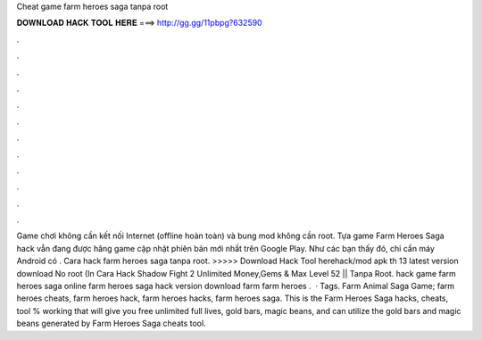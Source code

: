 Cheat game farm heroes saga tanpa root

𝐃𝐎𝐖𝐍𝐋𝐎𝐀𝐃 𝐇𝐀𝐂𝐊 𝐓𝐎𝐎𝐋 𝐇𝐄𝐑𝐄 ===> http://gg.gg/11pbpg?632590

.

.

.

.

.

.

.

.

.

.

.

.

Game chơi không cần kết nối Internet (offline hoàn toàn) và bung mod không cần root. Tựa game Farm Heroes Saga hack vẫn đang được hãng game cập nhật phiên bản mới nhất trên Google Play. Như các bạn thấy đó, chỉ cần máy Android có . Cara hack farm heroes saga tanpa root. >>>>> Download Hack Tool herehack/mod apk th 13 latest version download No root (In Cara Hack Shadow Fight 2 Unlimited Money,Gems & Max Level 52 || Tanpa Root. hack game farm heroes saga online farm heroes saga hack version download farm farm heroes .  · Tags. Farm Animal Saga Game; farm heroes cheats, farm heroes hack, farm heroes hacks, farm heroes saga. This is the Farm Heroes Saga hacks, cheats, tool % working that will give you free unlimited full lives, gold bars, magic beans, and  can utilize the gold bars and magic beans generated by Farm Heroes Saga cheats tool.